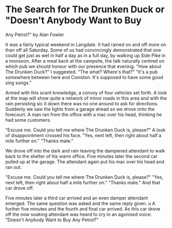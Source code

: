 * The Search for The Drunken Duck    or "Doesn't Anybody Want to Buy
Any Petrol?"
by
Alan Fowler

It was a fairly typical weekend in Langdale. It had rained
on and off  more on than off  all Saturday. Some of us had
convincingly demonstrated that one could get just as wet in half
a day as in a full day, by walking up Side Pike in a monsoon.
After a meal back at the campsite, the talk naturally
centred on which pub we should honour with our presence that
evening.
"How about The Drunken Duck?" I suggested.
"The what? Where's that?"
"It's a pub somewhere between here and Coniston. It's
supposed to have some good sing songs."

Armed with this scant knowledge, a convoy of four vehicles
set forth. A look at the map will show quite a network of minor
roads in this area and with the rain persisting  sic  it down
there was no one around to ask for directions. Suddenly we saw
the lights from a garage ahead so we drove onto the forecourt. A
man ran from the office with a mac over his head, thinking he had
some customers.

"Excuse me. Could you tell me where The Drunken Duck is,
please?"
A look of disappointment crossed his face.
"Yes, next left, then right about half a mile further on."
"Thanks mate."

We drove off into the dark and rain leaving the dampened
attendant to walk back to the shelter of his warm office.
Five minutes later the second car pulled up at the garage.
The attendant again put his mac over his head and ran out.

"Excuse me. Could you tell me where The Drunken Duck is,
please?"
"Yes, next left, then right about half a mile further on."
"Thanks mate."
And that car drove off.

Five minutes later a third car arrived and an even damper
attendant emerged. The same question was asked and the same reply
given. u  A further five minutes and the fourth and final car arrived.
As this car drove off the now soaking attendant was heard to
cry in an agonised voice:
"Doesn't  Anybody  Want to Buy Any Petrol?"
